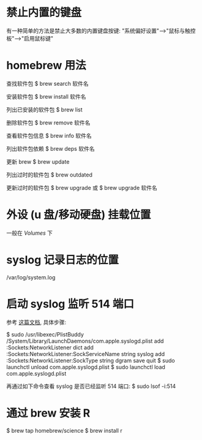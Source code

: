 * 禁止内置的键盘
  有一种简单的方法是禁止大多数的内置键盘按键:
  "系统偏好设置"-->"鼠标与触控板"-->"启用鼠标键"
* homebrew 用法
  查找软件包
  $ brew search 软件名

  安装软件包
  $ brew install 软件名

  列出已安装的软件包
  $ brew list

  删除软件包
  $ brew remove 软件名

  查看软件包信息
  $ brew info 软件名

  列出软件包依赖
  $ brew deps 软件名

  更新 brew
  $ brew update

  列出过时的软件包
  $ brew outdated

  更新过时的软件包
  $ brew upgrade
  或 
  $ brew upgrade 软件名
* 外设 (u 盘/移动硬盘) 挂载位置
  一般在 /Volumes/ 下
* syslog 记录日志的位置
  /var/log/system.log
* 启动 syslog 监听 514 端口
  参考 [[http://superuser.com/questions/131578/how-do-you-enable-syslogd-to-accept-incoming-connections-on-snow-leopard-from-re][这篇文档]], 具体步骤:
  
  $ sudo /usr/libexec/PlistBuddy /System/Library/LaunchDaemons/com.apple.syslogd.plist
    add :Sockets:NetworkListener dict
	add :Sockets:NetworkListener:SockServiceName string syslog
	add :Sockets:NetworkListener:SockType string dgram
	save
	quit
  $ sudo launchctl unload com.apple.syslogd.plist 
  $ sudo launchctl load com.apple.syslogd.plist 

  再通过如下命令查看 syslog 是否已经监听 514 端口:
  $ sudo lsof -i:514
* 通过 brew 安装 R
  $ brew tap homebrew/science
  $ brew install r
